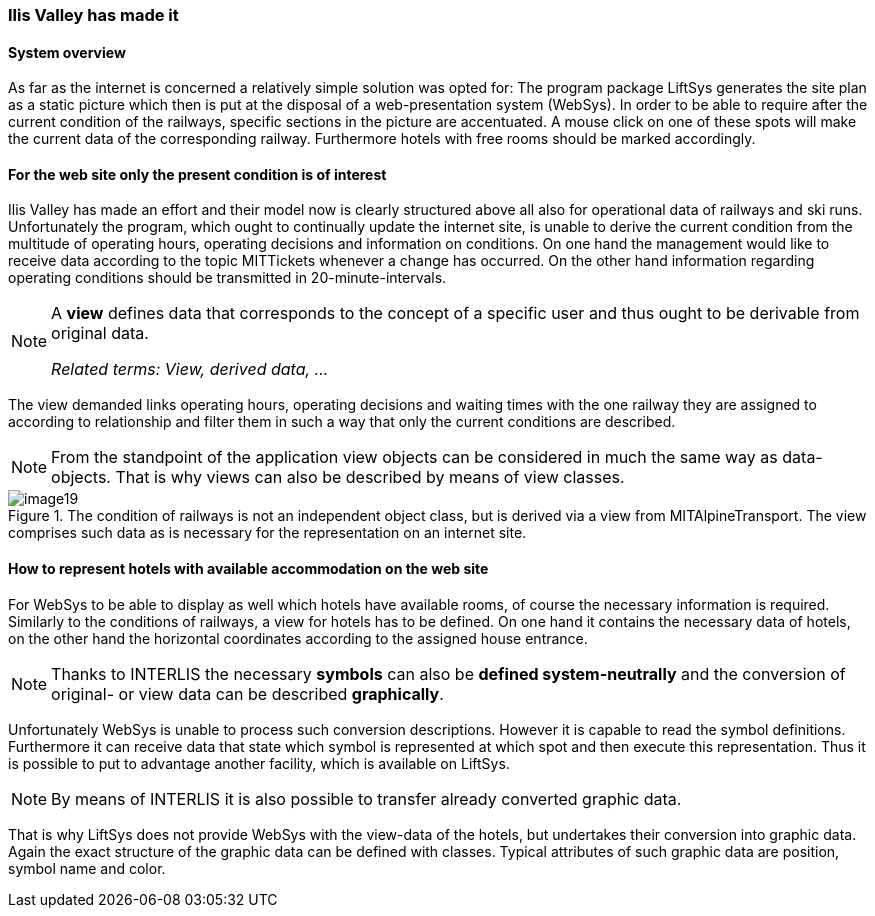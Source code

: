 [#_2_4]
=== Ilis Valley has made it

[#_2_4_1]
==== System overview

As far as the internet is concerned a relatively simple solution was opted for: The program package LiftSys generates the site plan as a static picture which then is put at the disposal of a web-presentation system (WebSys). In order to be able to require after the current condition of the railways, specific sections in the picture are accentuated. A mouse click on one of these spots will make the current data of the corresponding railway. Furthermore hotels with free rooms should be marked accordingly.

[#_2_4_2]
==== For the web site only the present condition is of interest

Ilis Valley has made an effort and their model now is clearly structured above all also for operational data of railways and ski runs. Unfortunately the program, which ought to continually update the internet site, is unable to derive the current condition from the multitude of operating hours, operating decisions and information on conditions. On one hand the management would like to receive data according to the topic MITTickets whenever a change has occurred. On the other hand information regarding operating conditions should be transmitted in 20-minute-intervals.

[NOTE]
====
A *view* defines data that corresponds to the concept of a specific user and thus ought to be derivable from original data.

_Related terms: View, derived data, ..._
====

The view demanded links operating hours, operating decisions and waiting times with the one railway they are assigned to according to relationship and filter them in such a way that only the current conditions are described.

[NOTE]
From the standpoint of the application view objects can be considered in much the same way as data-objects. That is why views can also be described by means of view classes.

.The condition of railways is not an independent object class, but is derived via a view from MITAlpineTransport. The view comprises such data as is necessary for the representation on an internet site.
image::img/image19.png[]


[#_2_4_3]
==== How to represent hotels with available accommodation on the web site

For WebSys to be able to display as well which hotels have available rooms, of course the necessary information is required. Similarly to the conditions of railways, a view for hotels has to be defined. On one hand it contains the necessary data of hotels, on the other hand the horizontal coordinates according to the assigned house entrance.

[NOTE]
Thanks to INTERLIS the necessary *symbols* can also be *defined system-neutrally* and the conversion of original- or view data can be described *graphically*.

Unfortunately WebSys is unable to process such conversion descriptions. However it is capable to read the symbol definitions. Furthermore it can receive data that state which symbol is represented at which spot and then execute this representation. Thus it is possible to put to advantage another facility, which is available on LiftSys.

[NOTE]
By means of INTERLIS it is also possible to transfer already converted graphic data.

That is why LiftSys does not provide WebSys with the view-data of the hotels, but undertakes their conversion into graphic data. Again the exact structure of the graphic data can be defined with classes. Typical attributes of such graphic data are position, symbol name and color.

